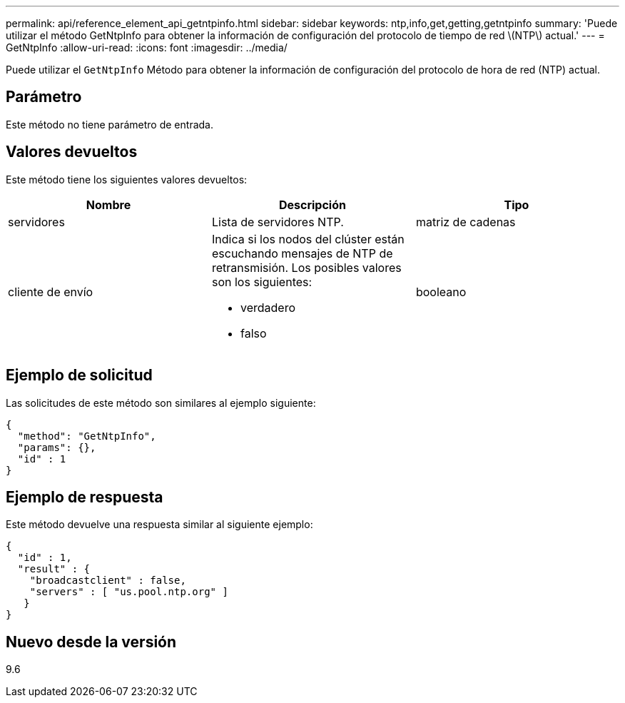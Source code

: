 ---
permalink: api/reference_element_api_getntpinfo.html 
sidebar: sidebar 
keywords: ntp,info,get,getting,getntpinfo 
summary: 'Puede utilizar el método GetNtpInfo para obtener la información de configuración del protocolo de tiempo de red \(NTP\) actual.' 
---
= GetNtpInfo
:allow-uri-read: 
:icons: font
:imagesdir: ../media/


[role="lead"]
Puede utilizar el `GetNtpInfo` Método para obtener la información de configuración del protocolo de hora de red (NTP) actual.



== Parámetro

Este método no tiene parámetro de entrada.



== Valores devueltos

Este método tiene los siguientes valores devueltos:

|===
| Nombre | Descripción | Tipo 


 a| 
servidores
 a| 
Lista de servidores NTP.
 a| 
matriz de cadenas



 a| 
cliente de envío
 a| 
Indica si los nodos del clúster están escuchando mensajes de NTP de retransmisión. Los posibles valores son los siguientes:

* verdadero
* falso

 a| 
booleano

|===


== Ejemplo de solicitud

Las solicitudes de este método son similares al ejemplo siguiente:

[listing]
----
{
  "method": "GetNtpInfo",
  "params": {},
  "id" : 1
}
----


== Ejemplo de respuesta

Este método devuelve una respuesta similar al siguiente ejemplo:

[listing]
----
{
  "id" : 1,
  "result" : {
    "broadcastclient" : false,
    "servers" : [ "us.pool.ntp.org" ]
   }
}
----


== Nuevo desde la versión

9.6

